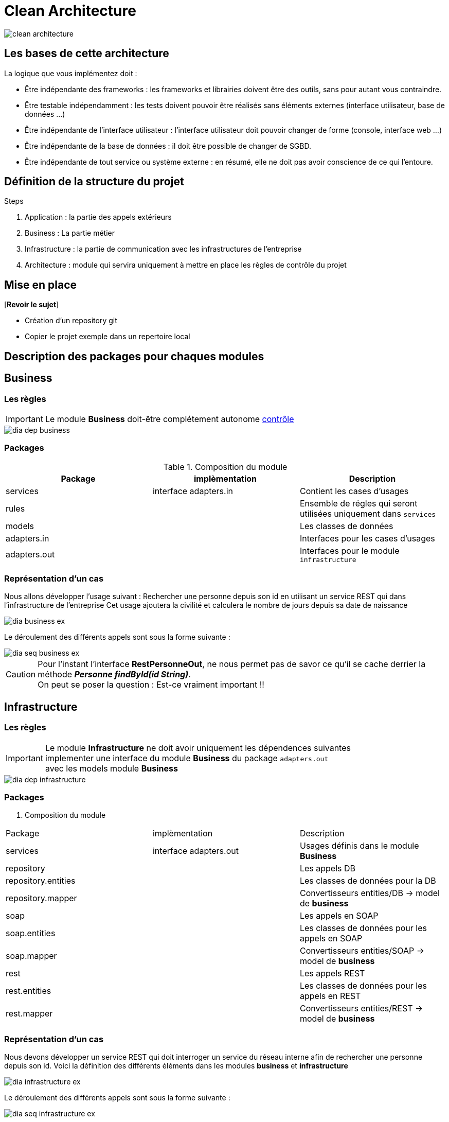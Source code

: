 = Clean Architecture
:imagesdir: ./images
:doctype: book

ifdef::env-github[]
:tip-caption: :bulb:
:note-caption: :information_source:
:important-caption: :heavy_exclamation_mark:
:caution-caption: :fire:
:warning-caption: :warning:
endif::[]

image::clean_architecture.png[]
== Les bases de cette architecture

La logique que vous implémentez doit :

* Être indépendante des frameworks : les frameworks et librairies doivent être des outils, sans pour autant vous contraindre.
* Être testable indépendamment : les tests doivent pouvoir être réalisés sans éléments externes (interface utilisateur, base de données ...)
* Être indépendante de l’interface utilisateur : l’interface utilisateur doit pouvoir changer de forme (console, interface web ...)
* Être indépendante de la base de données : il doit être possible de changer de SGBD.
* Être indépendante de tout service ou système externe : en résumé, elle ne doit pas avoir conscience de ce qui l’entoure.

== Définition de la structure du projet

.Steps
. Application : la partie des appels extérieurs
. Business : La partie métier
. Infrastructure : la partie de communication avec les infrastructures de l'entreprise
. Architecture : module qui servira uniquement à mettre en place les règles de contrôle du projet

== Mise en place
[*Revoir le sujet*]

* Création d'un repository git
* Copier le projet exemple dans un repertoire local

== Description des packages pour chaques modules

== Business

=== Les règles

IMPORTANT: Le module **Business** doit-être complétement autonome link:../architecture/src/test/java/org/example/structure/architecture/CheckArchitectureBusinessTest.java[contrôle]

image::business/dia_dep_business.png[]

=== Packages

.Composition du module
[options="header,footer"]
|=======================
|   Package    |      implèmentation      | Description
|   services   |  interface adapters.in   | Contient les cases d'usages
|    rules     |                          | Ensemble de régles qui seront utilisées uniquement dans `services`
|    models    |                          | Les classes de données
| adapters.in  |                          | Interfaces pour les cases d'usages
| adapters.out |                          | Interfaces pour le module `infrastructure`
|=======================

=== Représentation d'un cas
Nous allons développer l'usage suivant :
Rechercher une personne depuis son id en utilisant un service REST qui dans l'infrastructure de l'entreprise
Cet usage ajoutera la civilité et calculera le nombre de jours depuis sa date de naissance

image::business/dia_business_ex.png[]

Le déroulement des différents appels sont sous la forme suivante :

image::business/dia_seq_business_ex.png[]

CAUTION: Pour l'instant l'interface *RestPersonneOut*, ne nous permet pas de savor ce qu'il se cache derrier la méthode *__Personne findById(id String)__*. +
On peut se poser la question : Est-ce vraiment important !!



== Infrastructure

=== Les règles

IMPORTANT: Le module **Infrastructure** ne doit avoir uniquement les dépendences suivantes +
implementer une interface du module **Business** du package `adapters.out` +
avec les models module **Business**

image::infrastructure/dia_dep_infrastructure.png[]

=== Packages

. Composition du module
[options="header,footer"]
|=======================
|       Package       |     implèmentation     | Description
|      services       | interface adapters.out | Usages définis dans le module **Business**
|     repository      |                        | Les appels DB
| repository.entities |                        | Les classes de données pour la DB
|  repository.mapper  |                        | Convertisseurs entities/DB -> model de **business**
|        soap         |                        | Les appels en SOAP
|    soap.entities    |                        | Les classes de données pour les appels en SOAP
|     soap.mapper     |                        | Convertisseurs entities/SOAP -> model de **business**
|        rest         |                        | Les appels REST
|    rest.entities    |                        | Les classes de données pour les appels en REST
|     rest.mapper     |                        | Convertisseurs entities/REST -> model de **business**
|=======================

=== Représentation d'un cas
Nous devons développer un service REST qui doit interroger un service du réseau interne
afin de rechercher une personne depuis son id.
Voici la définition des différents éléments dans les modules **business** et **infrastructure** +

image::infrastructure/dia_infrastructure_ex.png[]

Le déroulement des différents appels sont sous la forme suivante : +

image::infrastructure/dia_seq_infrastructure_ex.png[]

== Application
=== Les règles

[IMPORTANT]
===============================
Le module **Application** aura les dépendences suivantes
    module **Business** :
[square]
* les models
    * Les interfaces `adapters.out` et `adapters.in`
    * Les services

module **Infrastructure** :
[square]
    * Les services
===============================

image::application/dia_dep_appli.png[]

=== Packages

Composition du module
[options="header,footer"]
|=======================
|       Package       |     implèmentation     | Description
| controllers|| les controleurs de l'application
| services|| Les services qui utiliseront un ou plusieurs services soit du module **business** ou **infrastructure**
|Dtos|| Classes de données
|mapper|| Convertisseurs dto <- -> models(_business_) ou  dto <- -> entitie(_infrastructure_)
|=======================

=== Représentation d'un cas

Développement du service mise à disposition d'un front ou autre, avec l'exemple de rechercher une personne depuis un id

image::application/dia_application_ex.png[]

=======================
=======================

== Le Développement
Pour le développement d'une application avec clean architecture,
il faut respecter plusieurs règles.
Ces règles seront en partie contrôlées par la librairie https://www.archunit.org/userguide/html/000_Index.html[ArchUnit]
Ce qui explique la présence du module `Architecture`

=== Case d'usage :
Le sujet sera un magasin, les points qui seront abordés :

[NOTE]
===============================
La liste ci-dessous sera amener à évoluer
===============================
===============================
[quote]
Les bornes d'information, au passage du code du produit pour avoir
[square]
    - le prix du produit Ttc
    - le nom
===============================
===============================
[quote]
Le passage en caisse, sur le tapis de la caisse un ensemble de produit
[square]
* passage du produit :
    - le nom, le prix Ttc
* Ajout dans la liste des produits déjà passés
* Suppression d'un article de la liste des produits
* liste des produits avec le detail
* nombre d'articles , le montant total Ttc
* la liste des articles : code produit, nom, prix Ttc
===============================

